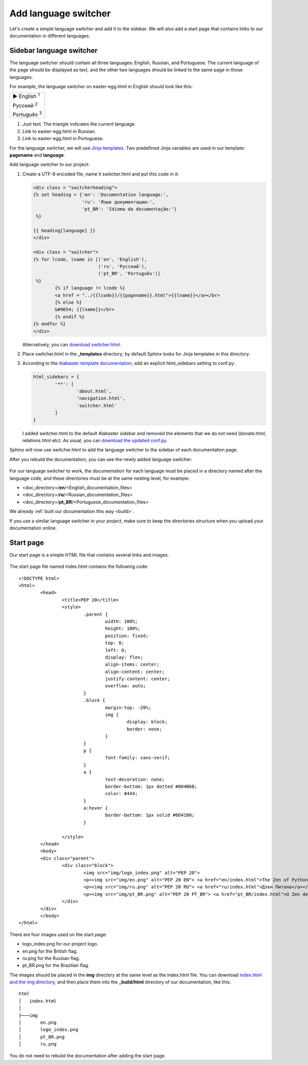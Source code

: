 .. _switcher:

Add language switcher
---------------------

Let's create a simple language switcher and add it to the sidebar. We will also add a start page that contains links to our documentation in different languages.

Sidebar language switcher
~~~~~~~~~~~~~~~~~~~~~~~~~

The language switcher should contain all three languages: English,
Russian, and Portuguese. The current language of the page should be
displayed as text, and the other two languages should be linked to the
same page in those languages.

For example, the language switcher on easter-egg.html in English should
look like this:

.. role:: underline
    :class: underline	

+---------------------------------+
| ► English :sup:`1`              |
|                                 |
| :underline:`Русский` :sup:`2`   |
|                                 |
| :underline:`Português` :sup:`3` |
+---------------------------------+

1. Just text. The triangle indicates the current language. 

2. Link to easter-egg.html in Russian.

3. Link to easter-egg.html in Portuguese.

For the language switcher, we will use `Jinja
templates <https://www.sphinx-doc.org/en/master/templating.html>`_.
Two predefined Jinja variables are used in our template: **pagename**
and **language**.

Add language switcher to our project:

1. Create a UTF-8 encoded file, name it switcher.html and put this code
   in it:
   
   .. code-block:: jinja

	<div class = "switcherheading">
	{% set heading = {'en': 'Documentation language:', 
	                  'ru': 'Язык документации:',
	                  'pt_BR': 'Idioma da documentação:'} 
	 %}

	{{ heading[language] }}
	</div>

	<div class = "switcher">
	{% for lcode, lname in [('en', 'English'),
	                        ('ru', 'Русский'),
	                        ('pt_BR', 'Português')] 
	 %}
		{% if language != lcode %}
		<a href = "../{{lcode}}/{{pagename}}.html">{{lname}}</a></br>
		{% else %}
		&#9654; {{lname}}</br>
		{% endif %}
	{% endfor %}
	</div>

   Alternatively, you can `download switcher.html <../_static/switcher.zip>`_.

2. Place switcher.html in the **_templates** directory; by default
   Sphinx looks for Jinja templates in this directory.

3. According to the `Alabaster template
   documentation <https://alabaster.readthedocs.io/en/latest/installation.html>`_,
   add an explicit html_sidebars setting to conf.py:
   
   .. code-block:: python

	html_sidebars = {
		'**': [
			'about.html',
			'navigation.html',
			'switcher.html'    
		]
	}

   I added switcher.html to the default Alabaster sidebar and removed
   the elements that we do not need (donate.html, relations.html etc).
   As usual, you can `download the updated conf.py <../_static/conf-switcher.zip>`_.

Sphinx will now use switcher.html to add the language switcher to the
sidebar of each documentation page.

After you rebuild the documentation, you can see the newly added
language switcher:

.. figure:: _static/switcher-added.png
       :scale: 80 %
       :align: center
       :alt: Language switcher on the index.html page
	   
For our language switcher to work, the documentation for each language
must be placed in a directory named after the language code, and these
directories must be at the same nesting level, for example:

-  <doc_directory>/**en**/<English_documentation_files>

-  <doc_directory>/**ru**/<Russian_documentation_files>

-  <doc_directory>/**pt_BR**/<Portuguese_documentation_files>

We already :ref:`built our documentation this way <build>`.

If you use a similar language switcher in your project, make sure to
keep the directories structure when you upload your documentation
online.

Start page
~~~~~~~~~~

Our start page is a simple HTML file that contains several links and images.

.. figure:: _static/start_page.png
       :align: center
       :alt: Start page contents
	   
The start page file named index.html contains the following code::

	<!DOCTYPE html>
	<html>
		<head>
			<title>PEP 20</title>
			<style>
				.parent {
					width: 100%;
					height: 100%;
					position: fixed;
					top: 0;
					left: 0;
					display: flex;
					align-items: center;
					align-content: center;
					justify-content: center;
					overflow: auto;
				}
				.block {
					margin-top: -20%;
					img {
						display: block;
						border: none;
					}
				}
				p {
					font-family: sans-serif;
				}
				a {
					text-decoration: none;
					border-bottom: 1px dotted #004B6B;
					color: #444;
				}
				a:hover {
					border-bottom: 1px solid #6D4100;
				}

			</style>
		</head>
		<body>
		<div class="parent">
			<div class="block">
				<img src="img/logo_index.png" alt="PEP 20">
				<p><img src="img/en.png" alt="PEP 20 EN"> <a href="en/index.html">The Zen of Python</a></p>
				<p><img src="img/ru.png" alt="PEP 20 RU"> <a href="ru/index.html">Дзен Питона</a></p>
				<p><img src="img/pt_BR.png" alt="PEP 20 PT_BR"> <a href="pt_BR/index.html">O Zen de Python</a></p>
			</div>
		</div>
		</body>
	</html>

There are four images used on the start page:

- logo_index.png for our project logo.
- en.png for the British flag.
- ru.png for the Russian flag.
- pt_BR.png for the Brazilian flag.

The images should be placed in the **img** directory at the same level as the index.html file.
You can download `index.html and the img directory <../_static/start-page.zip>`_, and then place them into the **_build/html** directory of our documentation, like this::

	html
	│   index.html
	│
	├───img
	│       en.png
	│       logo_index.png
	│       pt_BR.png
	│       ru.png


You do not need to rebuild the documentation after adding the start page.
